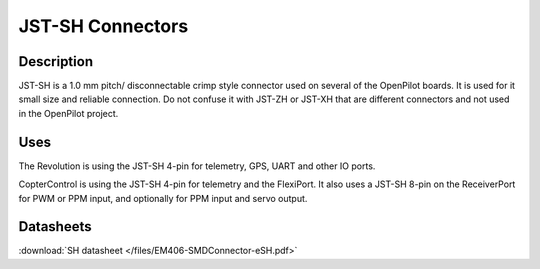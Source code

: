 JST-SH Connectors
=================

.. image:: /img/jst-sh.jpg
   :width: 400

Description
-----------

JST-SH is a 1.0 mm pitch/ disconnectable crimp style connector used on several
of the OpenPilot boards. It is used for it small size and reliable connection.
Do not confuse it with JST-ZH or JST-XH that are different connectors and not
used in the OpenPilot project.

Uses
----

The Revolution is using the JST-SH 4-pin for telemetry, GPS, UART and other
IO ports.

CopterControl is using the JST-SH 4-pin for telemetry and the FlexiPort. It
also uses a JST-SH 8-pin on the ReceiverPort for PWM or PPM input, and
optionally for PPM input and servo output.

Datasheets
----------

:download:`SH datasheet </files/EM406-SMDConnector-eSH.pdf>`
